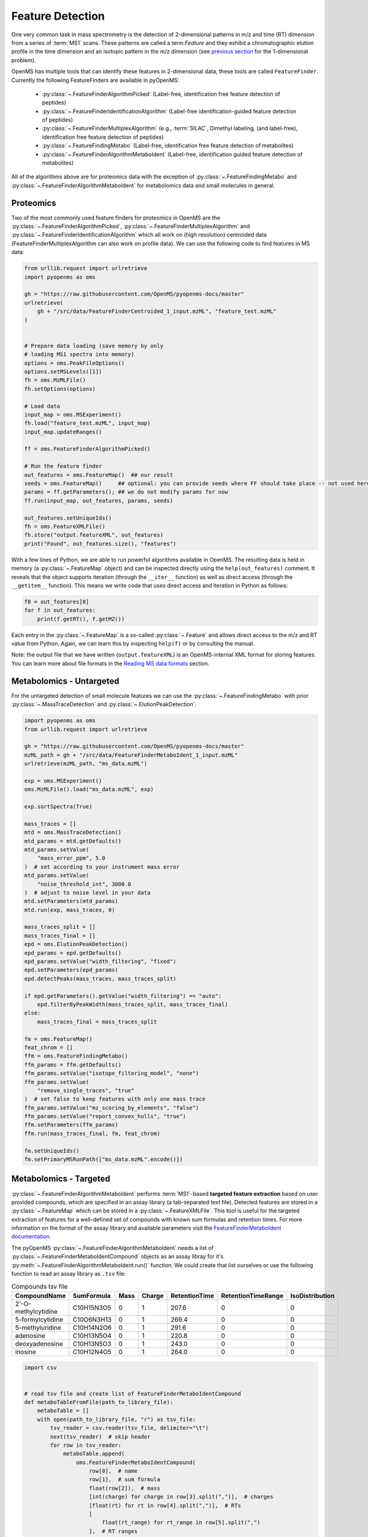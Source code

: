 Feature Detection
=================

One very common task in mass spectrometry is the detection of 2-dimensional
patterns in m/z and time (RT) dimension from a series of :term:`MS1` scans. These
patterns are called a term:`Feature` and they exhibit a chromatographic elution
profile in the time dimension and an isotopic pattern in the m/z dimension (see
`previous section <charge_isotope_deconvolution.html>`_ for the 1-dimensional problem).

OpenMS has multiple tools that can identify these features in 2-dimensional
data, these tools are called ``FeatureFinder``.  Currently the following
FeatureFinders are available in pyOpenMS:

  - :py:class:`~.FeatureFinderAlgorithmPicked` (Label-free, identification free feature detection of peptides)
  - :py:class:`~.FeatureFinderIdentificationAlgorithm` (Label-free identification-guided feature detection of peptides)
  - :py:class:`~.FeatureFinderMultiplexAlgorithm` (e.g., :term:`SILAC`, Dimethyl labeling, (and label-free), identification free feature detection of peptides)
  - :py:class:`~.FeatureFindingMetabo` (Label-free, identification free feature detection of metabolites)
  - :py:class:`~.FeatureFinderAlgorithmMetaboIdent` (Label-free, identification guided feature detection of metabolites)

All of the algorithms above are for proteomics data with the exception of :py:class:`~.FeatureFindingMetabo` and :py:class:`~.FeatureFinderAlgorithmMetaboIdent` for metabolomics data and small molecules in general.

Proteomics
******************************

Two of the most commonly used feature finders for proteomics in OpenMS are the :py:class:`~.FeatureFinderAlgorithmPicked`, :py:class:`~.FeatureFinderMultiplexAlgorithm` and :py:class:`~.FeatureFinderIdentificationAlgorithm` which all work on (high
resolution) centroided data (FeatureFinderMultiplexAlgorithm can also work on profile data). We can use the following code to find features in MS data:

.. code-block:: python

  from urllib.request import urlretrieve
  import pyopenms as oms

  gh = "https://raw.githubusercontent.com/OpenMS/pyopenms-docs/master"
  urlretrieve(
      gh + "/src/data/FeatureFinderCentroided_1_input.mzML", "feature_test.mzML"
  )


  # Prepare data loading (save memory by only
  # loading MS1 spectra into memory)
  options = oms.PeakFileOptions()
  options.setMSLevels([1])
  fh = oms.MzMLFile()
  fh.setOptions(options)

  # Load data
  input_map = oms.MSExperiment()
  fh.load("feature_test.mzML", input_map)
  input_map.updateRanges()

  ff = oms.FeatureFinderAlgorithmPicked()

  # Run the feature finder
  out_features = oms.FeatureMap()  ## our result
  seeds = oms.FeatureMap()     ## optional: you can provide seeds where FF should take place -- not used here
  params = ff.getParameters(); ## we do not modify params for now
  ff.run(input_map, out_features, params, seeds)

  out_features.setUniqueIds()
  fh = oms.FeatureXMLFile()
  fh.store("output.featureXML", out_features)
  print("Found", out_features.size(), "features")

With a few lines of Python, we are able to run powerful algorithms available in
OpenMS. The resulting data is held in memory (a :py:class:`~.FeatureMap` object) and can be
inspected directly using the ``help(out_features)`` comment. It reveals that the
object supports iteration (through the ``__iter__`` function) as well as direct
access (through the ``__getitem__`` function). This means we write code that uses direct access and iteration in
Python as follows:

.. code-block:: python

  f0 = out_features[0]
  for f in out_features:
      print(f.getRT(), f.getMZ())


Each entry in the :py:class:`~.FeatureMap` is a so-called :py:class:`~.Feature` and allows direct
access to the m/z and RT value from Python. Again, we can learn this by
inspecting ``help(f)`` or by consulting the manual.

Note: the output file that we have written (``output.featureXML``) is an
OpenMS-internal XML format for storing features. You can learn more about file
formats in the `Reading MS data formats <other_ms_data_formats.html>`_ section.

Metabolomics - Untargeted
*************************

For the untargeted detection of small molecule features we can use the :py:class:`~.FeatureFindingMetabo` with prior :py:class:`~.MassTraceDetection` and :py:class:`~.ElutionPeakDetection`.

.. code-block:: python

  import pyopenms as oms
  from urllib.request import urlretrieve

  gh = "https://raw.githubusercontent.com/OpenMS/pyopenms-docs/master"
  mzML_path = gh + "/src/data/FeatureFinderMetaboIdent_1_input.mzML"
  urlretrieve(mzML_path, "ms_data.mzML")

  exp = oms.MSExperiment()
  oms.MzMLFile().load("ms_data.mzML", exp)

  exp.sortSpectra(True)

  mass_traces = []
  mtd = oms.MassTraceDetection()
  mtd_params = mtd.getDefaults()
  mtd_params.setValue(
      "mass_error_ppm", 5.0
  )  # set according to your instrument mass error
  mtd_params.setValue(
      "noise_threshold_int", 3000.0
  )  # adjust to noise level in your data
  mtd.setParameters(mtd_params)
  mtd.run(exp, mass_traces, 0)

  mass_traces_split = []
  mass_traces_final = []
  epd = oms.ElutionPeakDetection()
  epd_params = epd.getDefaults()
  epd_params.setValue("width_filtering", "fixed")
  epd.setParameters(epd_params)
  epd.detectPeaks(mass_traces, mass_traces_split)

  if epd.getParameters().getValue("width_filtering") == "auto":
      epd.filterByPeakWidth(mass_traces_split, mass_traces_final)
  else:
      mass_traces_final = mass_traces_split

  fm = oms.FeatureMap()
  feat_chrom = []
  ffm = oms.FeatureFindingMetabo()
  ffm_params = ffm.getDefaults()
  ffm_params.setValue("isotope_filtering_model", "none")
  ffm_params.setValue(
      "remove_single_traces", "true"
  )  # set false to keep features with only one mass trace
  ffm_params.setValue("mz_scoring_by_elements", "false")
  ffm_params.setValue("report_convex_hulls", "true")
  ffm.setParameters(ffm_params)
  ffm.run(mass_traces_final, fm, feat_chrom)

  fm.setUniqueIds()
  fm.setPrimaryMSRunPath(["ms_data.mzML".encode()])

Metabolomics - Targeted
***********************

:py:class:`~.FeatureFinderAlgorithmMetaboIdent` performs :term:`MS1`-based **targeted feature extraction** based on user provided compounds, which are
specified in an assay library (a tab-separated text file). Detected features are stored in a :py:class:`~.FeatureMap` which can be
stored in a :py:class:`~.FeatureXMLFile`. This tool is useful for the targeted extraction of features for a well-defined set of compounds
with known sum formulas and retention times.
For more information on the format of the assay library and available parameters visit the `FeatureFinderMetaboIdent documentation
<https://abibuilder.cs.uni-tuebingen.de/archive/openms/Documentation/release/latest/html/UTILS_FeatureFinderMetaboIdent.html>`_.


The pyOpenMS :py:class:`~.FeatureFinderAlgorithmMetaboIdent` needs a list of :py:class:`~.FeatureFinderMetaboIdentCompound` objects as an assay libray for it's
:py:meth:`~.FeatureFinderAlgorithmMetaboIdent.run()` function. We could create that list ourselves or use the following function to read an assay library as ``.tsv`` file:

.. csv-table:: Compounds tsv file
   :widths: 50 30 15 15 15 15 15 
   :header: "CompoundName", "SumFormula", "Mass", "Charge", "RetentionTime", "RetentionTimeRange", "IsoDistribution"

   "2'-O-methylcytidine", "C10H15N3O5",0,1,207.6,0,0
   "5-formylcytidine", "C10O6N3H13",0,1,269.4,0,0
   "5-methyluridine", "C10H14N2O6",0,1,291.6,0,0
   "adenosine","C10H13N5O4",0,1,220.8,0,0
   "deoxyadenosine","C10H13N5O3",0,1,243.0,0,0
   "inosine","C10H12N4O5",0,1,264.0,0,0

.. code-block:: python

  import csv


  # read tsv file and create list of FeatureFinderMetaboIdentCompound
  def metaboTableFromFile(path_to_library_file):
      metaboTable = []
      with open(path_to_library_file, "r") as tsv_file:
          tsv_reader = csv.reader(tsv_file, delimiter="\t")
          next(tsv_reader)  # skip header
          for row in tsv_reader:
              metaboTable.append(
                  oms.FeatureFinderMetaboIdentCompound(
                      row[0],  # name
                      row[1],  # sum formula
                      float(row[2]),  # mass
                      [int(charge) for charge in row[3].split(",")],  # charges
                      [float(rt) for rt in row[4].split(",")],  # RTs
                      [
                          float(rt_range) for rt_range in row[5].split(",")
                      ],  # RT ranges
                      [
                          float(iso_distrib) for iso_distrib in row[6].split(",")
                      ],  # isotope distributions
                  )
              )
      return metaboTable

Now we can use the following code to detect features with :py:class:`~.FeatureFinderAlgorithmMetaboIdent` and store them in a :py:class:`~.FeatureXMLFile`:

.. code-block:: python

  from urllib.request import urlretrieve
  import pyopenms as oms

  gh = "https://raw.githubusercontent.com/OpenMS/pyopenms-docs/master"
  mzML_path = gh + "/src/data/FeatureFinderMetaboIdent_1_input.mzML"
  urlretrieve(mzML_path, "ms_data.mzML")
  urlretrieve(
      gh + "/src/data/FeatureFinderMetaboIdent_1_input.tsv", "library.tsv"
  )

  # load ms data from mzML file into MSExperiment
  spectra = oms.MSExperiment()
  oms.MzMLFile().load("ms_data.mzML", spectra)

  # create FeatureFinderAlgorithmMetaboIdent and assign ms data
  ff = oms.FeatureFinderAlgorithmMetaboIdent()
  ff.setMSData(spectra)

  # read library generate a metabo table with compounds
  metabo_table = metaboTableFromFile("library.tsv")

  # FeatureMap to store results
  fm = oms.FeatureMap()

  # edit some parameters
  params = ff.getParameters()
  params[b"extract:mz_window"] = 5.0  # 5 ppm
  params[b"extract:rt_window"] = 20.0  # 20 seconds
  params[b"detect:peak_width"] = 3.0  # 3 seconds
  ff.setParameters(params)

  # run the FeatureFinderMetaboIdent with the metabo_table and mzML file path -> store results in fm
  ff.run(metabo_table, fm, mzML_path)

  # save FeatureMap to file
  oms.FeatureXMLFile().store("detected_features.featureXML", fm)

Note: the output file that we have written (``detected_features.featureXML``) is an
OpenMS-internal XML format for storing features. You can learn more about file
formats in the `Reading MS data formats <other_ms_data_formats.html>`_ section.

We can get a quick overview on the detected features by plotting them using the following function:

.. code-block:: python
    :linenos:

    import matplotlib.pyplot as plt
    import matplotlib.colors as mcolors
    import itertools

    def plotDetectedFeatures3D(path_to_featureXML):
      fm = oms.FeatureMap()
      fh = oms.FeatureXMLFile()
      fh.load(path_to_featureXML, fm)

      fig = plt.figure()
      ax = fig.add_subplot(111, projection="3d")

      cycled_colors = itertools.cycle(['red', 'green', 'blue', 'orange', 'purple', 'yellow', 'cyan', 'magenta', 'black', 'gray'])
      
      for feature, color in zip(fm, cycled_colors):
          # chromatogram data is stored in the subordinates of the feature
          for i, sub in enumerate(feature.getSubordinates()):
              retention_times = [
                  x[0] for x in sub.getConvexHulls()[0].getHullPoints()
              ]
              intensities = [
                  int(y[1]) for y in sub.getConvexHulls()[0].getHullPoints()
              ]
              mz = sub.getMZ()
              ax.plot(retention_times, intensities, zs=mz, zdir="x", color=color)
              if i == 0:
                  ax.text(
                      mz,
                      retention_times[0],
                      max(intensities) * 1.02,
                      feature.getMetaValue("label"),
                      color=color,
                  )

      ax.set_ylabel("time (s)")
      ax.set_xlabel("m/z")
      ax.set_zlabel("intensity (cps)")
      plt.show()

    plotDetectedFeatures3D("detected_features.featureXML")

.. image:: img/ffmid_graph.png
